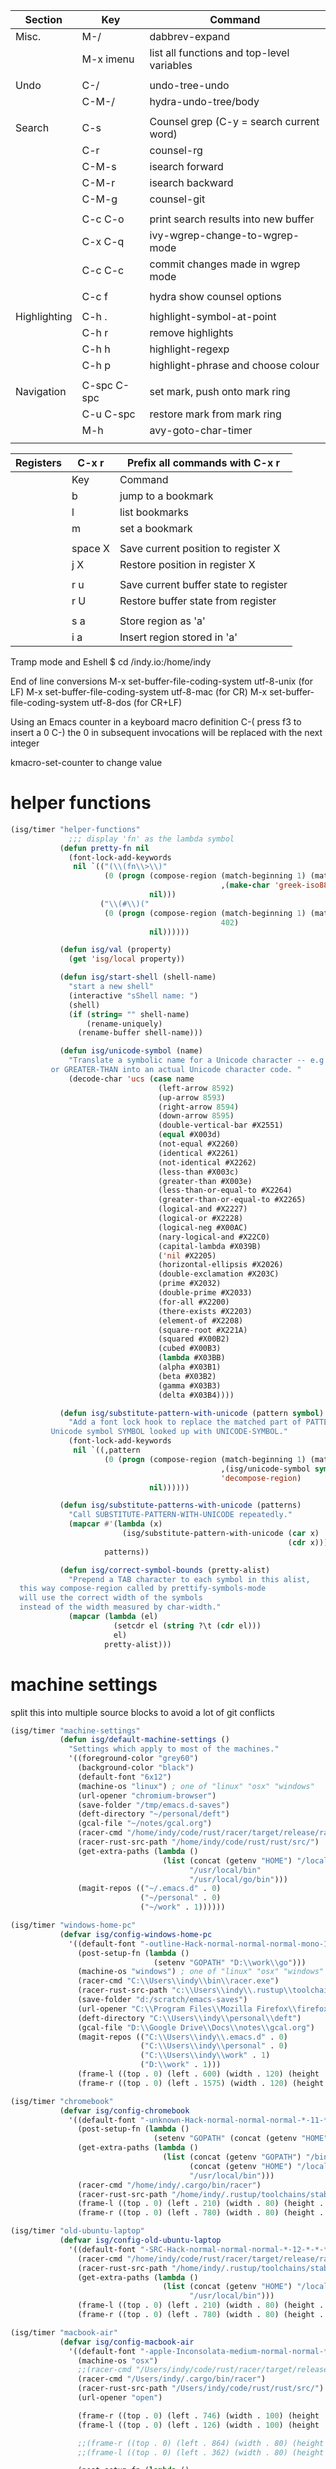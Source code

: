 
  |--------------+-------------+--------------------------------------------|
  | Section      | Key         | Command                                    |
  |--------------+-------------+--------------------------------------------|
  | Misc.        | M-/         | dabbrev-expand                             |
  |              | M-x imenu   | list all functions and top-level variables |
  |              |             |                                            |
  | Undo         | C-/         | undo-tree-undo                             |
  |              | C-M-/       | hydra-undo-tree/body                       |
  |              |             |                                            |
  | Search       | C-s         | Counsel grep (C-y = search current word)   |
  |              | C-r         | counsel-rg                                 |
  |              | C-M-s       | isearch forward                            |
  |              | C-M-r       | isearch backward                           |
  |              | C-M-g       | counsel-git                                |
  |              |             |                                            |
  |              | C-c C-o     | print search results into new buffer       |
  |              | C-x C-q     | ivy-wgrep-change-to-wgrep-mode             |
  |              | C-c C-c     | commit changes made in wgrep mode          |
  |              |             |                                            |
  |              | C-c f       | hydra show counsel options                 |
  |              |             |                                            |
  | Highlighting | C-h .       | highlight-symbol-at-point                  |
  |              | C-h r       | remove highlights                          |
  |              | C-h h       | highlight-regexp                           |
  |              | C-h p       | highlight-phrase and choose colour         |
  |              |             |                                            |
  | Navigation   | C-spc C-spc | set mark, push onto mark ring              |
  |              | C-u C-spc   | restore mark from mark ring                |
  |              | M-h         | avy-goto-char-timer                        |
  |              |             |                                            |
  |--------------+-------------+--------------------------------------------|

  |-----------+---------+---------------------------------------|
  | Registers | C-x r   | Prefix all commands with C-x r        |
  |-----------+---------+---------------------------------------|
  |           | Key     | Command                               |
  |-----------+---------+---------------------------------------|
  |           | b       | jump to a bookmark                    |
  |           | l       | list bookmarks                        |
  |           | m       | set a bookmark                        |
  |           |         |                                       |
  |           | space X | Save current position to register X   |
  |           | j X     | Restore position in register X        |
  |           |         |                                       |
  |           | r u     | Save current buffer state to register |
  |           | r U     | Restore buffer state from register    |
  |           |         |                                       |
  |           | s a     | Store region as 'a'                   |
  |           | i a     | Insert region stored in 'a'           |
  |-----------+---------+---------------------------------------|

  Tramp mode and Eshell
  $ cd /indy.io:/home/indy

  End of line conversions
  M-x set-buffer-file-coding-system utf-8-unix (for LF)
  M-x set-buffer-file-coding-system utf-8-mac (for CR)
  M-x set-buffer-file-coding-system utf-8-dos (for CR+LF)

  Using an Emacs counter in a keyboard macro definition
  C-(
  press f3 to insert a 0
  C-)
  the 0 in subsequent invocations will be replaced with the next integer

  kmacro-set-counter to change value

* helper functions
#+BEGIN_SRC emacs-lisp
  (isg/timer "helper-functions"
               ;;; display 'fn' as the lambda symbol
             (defun pretty-fn nil
               (font-lock-add-keywords
                nil `(("(\\(fn\\>\\)"
                       (0 (progn (compose-region (match-beginning 1) (match-end 1)
                                                 ,(make-char 'greek-iso8859-7 107))
                                 nil)))
                      ("\\(#\\)("
                       (0 (progn (compose-region (match-beginning 1) (match-end 1)
                                                 402)
                                 nil))))))

             (defun isg/val (property)
               (get 'isg/local property))

             (defun isg/start-shell (shell-name)
               "start a new shell"
               (interactive "sShell name: ")
               (shell)
               (if (string= "" shell-name)
                   (rename-uniquely)
                 (rename-buffer shell-name)))

             (defun isg/unicode-symbol (name)
               "Translate a symbolic name for a Unicode character -- e.g., LEFT-ARROW
           or GREATER-THAN into an actual Unicode character code. "
               (decode-char 'ucs (case name
                                   (left-arrow 8592)
                                   (up-arrow 8593)
                                   (right-arrow 8594)
                                   (down-arrow 8595)
                                   (double-vertical-bar #X2551)
                                   (equal #X003d)
                                   (not-equal #X2260)
                                   (identical #X2261)
                                   (not-identical #X2262)
                                   (less-than #X003c)
                                   (greater-than #X003e)
                                   (less-than-or-equal-to #X2264)
                                   (greater-than-or-equal-to #X2265)
                                   (logical-and #X2227)
                                   (logical-or #X2228)
                                   (logical-neg #X00AC)
                                   (nary-logical-and #X22C0)
                                   (capital-lambda #X039B)
                                   ('nil #X2205)
                                   (horizontal-ellipsis #X2026)
                                   (double-exclamation #X203C)
                                   (prime #X2032)
                                   (double-prime #X2033)
                                   (for-all #X2200)
                                   (there-exists #X2203)
                                   (element-of #X2208)
                                   (square-root #X221A)
                                   (squared #X00B2)
                                   (cubed #X00B3)
                                   (lambda #X03BB)
                                   (alpha #X03B1)
                                   (beta #X03B2)
                                   (gamma #X03B3)
                                   (delta #X03B4))))

             (defun isg/substitute-pattern-with-unicode (pattern symbol)
               "Add a font lock hook to replace the matched part of PATTERN with the
           Unicode symbol SYMBOL looked up with UNICODE-SYMBOL."
               (font-lock-add-keywords
                nil `((,pattern
                       (0 (progn (compose-region (match-beginning 1) (match-end 1)
                                                 ,(isg/unicode-symbol symbol)
                                                 'decompose-region)
                                 nil))))))

             (defun isg/substitute-patterns-with-unicode (patterns)
               "Call SUBSTITUTE-PATTERN-WITH-UNICODE repeatedly."
               (mapcar #'(lambda (x)
                           (isg/substitute-pattern-with-unicode (car x)
                                                                (cdr x)))
                       patterns))

             (defun isg/correct-symbol-bounds (pretty-alist)
               "Prepend a TAB character to each symbol in this alist,
    this way compose-region called by prettify-symbols-mode
    will use the correct width of the symbols
    instead of the width measured by char-width."
               (mapcar (lambda (el)
                         (setcdr el (string ?\t (cdr el)))
                         el)
                       pretty-alist)))

#+END_SRC

* machine settings
  split this into multiple source blocks to avoid a lot of git conflicts

#+BEGIN_SRC emacs-lisp
  (isg/timer "machine-settings"
             (defun isg/default-machine-settings ()
               "Settings which apply to most of the machines."
               '((foreground-color "grey60")
                 (background-color "black")
                 (default-font "6x12")
                 (machine-os "linux") ; one of "linux" "osx" "windows"
                 (url-opener "chromium-browser")
                 (save-folder "/tmp/emacs.d-saves")
                 (deft-directory "~/personal/deft")
                 (gcal-file "~/notes/gcal.org")
                 (racer-cmd "/home/indy/code/rust/racer/target/release/racer")
                 (racer-rust-src-path "/home/indy/code/rust/rust/src/")
                 (get-extra-paths (lambda ()
                                    (list (concat (getenv "HOME") "/local/bin")
                                          "/usr/local/bin"
                                          "/usr/local/go/bin")))
                 (magit-repos (("~/.emacs.d" . 0)
                               ("~/personal" . 0)
                               ("~/work" . 1))))))
#+END_SRC

#+BEGIN_SRC emacs-lisp
  (isg/timer "windows-home-pc"
             (defvar isg/config-windows-home-pc
               '((default-font "-outline-Hack-normal-normal-normal-mono-13-*-*-*-c-*-iso10646-1")
                 (post-setup-fn (lambda ()
                                  (setenv "GOPATH" "D:\\work\\go")))
                 (machine-os "windows") ; one of "linux" "osx" "windows"
                 (racer-cmd "C:\\Users\\indy\\bin\\racer.exe")
                 (racer-rust-src-path "c:\\Users\\indy\\.rustup\\toolchains\\nightly-x86_64-pc-windows-msvc\\lib\\rustlib\\src\\rust\\src\\")
                 (save-folder "d:/scratch/emacs-saves")
                 (url-opener "C:\\Program Files\\Mozilla Firefox\\firefox")
                 (deft-directory "C:\\Users\\indy\\personal\\deft")
                 (gcal-file "D:\\Google Drive\\Docs\\notes\\gcal.org")
                 (magit-repos (("C:\\Users\\indy\\.emacs.d" . 0)
                               ("C:\\Users\\indy\\personal" . 0)
                               ("C:\\Users\\indy\\work" . 1)
                               ("D:\\work" . 1)))
                 (frame-l ((top . 0) (left . 600) (width . 120) (height . 93)))
                 (frame-r ((top . 0) (left . 1575) (width . 120) (height . 93))))))

#+END_SRC

#+BEGIN_SRC emacs-lisp
  (isg/timer "chromebook"
             (defvar isg/config-chromebook
               '((default-font "-unknown-Hack-normal-normal-normal-*-11-*-*-*-m-0-iso10646-1")
                 (post-setup-fn (lambda ()
                                  (setenv "GOPATH" (concat (getenv "HOME") "/work/go"))))
                 (get-extra-paths (lambda ()
                                    (list (concat (getenv "GOPATH") "/bin")
                                          (concat (getenv "HOME") "/local/bin")
                                          "/usr/local/bin")))
                 (racer-cmd "/home/indy/.cargo/bin/racer")
                 (racer-rust-src-path "/home/indy/.rustup/toolchains/stable-x86_64-unknown-linux-gnu/lib/rustlib/src/rust/src")
                 (frame-l ((top . 0) (left . 210) (width . 80) (height . 59)))
                 (frame-r ((top . 0) (left . 780) (width . 80) (height . 59))))))

#+END_SRC

#+BEGIN_SRC emacs-lisp
  (isg/timer "old-ubuntu-laptop"
             (defvar isg/config-old-ubuntu-laptop
               '((default-font "-SRC-Hack-normal-normal-normal-*-12-*-*-*-m-0-iso10646-1")
                 (racer-cmd "/home/indy/code/rust/racer/target/release/racer")
                 (racer-rust-src-path "/home/indy/.rustup/toolchains/stable-x86_64-unknown-linux-gnu/lib/rustlib/src/rust/src")
                 (get-extra-paths (lambda ()
                                    (list (concat (getenv "HOME") "/local/bin")
                                          "/usr/local/bin")))
                 (frame-l ((top . 0) (left . 210) (width . 80) (height . 59)))
                 (frame-r ((top . 0) (left . 780) (width . 80) (height . 59))))))

#+END_SRC

#+BEGIN_SRC emacs-lisp
  (isg/timer "macbook-air"
             (defvar isg/config-macbook-air
               '((default-font "-apple-Inconsolata-medium-normal-normal-*-12-*-*-*-m-0-iso10646-1")
                 (machine-os "osx")
                 ;;(racer-cmd "/Users/indy/code/rust/racer/target/release/racer")
                 (racer-cmd "/Users/indy/.cargo/bin/racer")
                 (racer-rust-src-path "/Users/indy/code/rust/rust/src/")
                 (url-opener "open")

                 (frame-r ((top . 0) (left . 746) (width . 100) (height . 55)))
                 (frame-l ((top . 0) (left . 126) (width . 100) (height . 55)))

                 ;;(frame-r ((top . 0) (left . 864) (width . 80) (height . 55)))
                 ;;(frame-l ((top . 0) (left . 362) (width . 80) (height . 55)))

                 (post-setup-fn (lambda ()
                                  (setq inferior-lisp-program "lein repl"))))))

#+END_SRC

#+BEGIN_SRC emacs-lisp
  (isg/timer "ubuntu-vm"
             (defvar isg/config-ubuntu-vm
               '((default-font "-unknown-Inconsolata-normal-normal-normal-*-12-*-*-*-m-0-iso10646-1")
                 (get-extra-paths (lambda ()
                                    (list (concat (getenv "HOME") "/local/bin")
                                          "/usr/local/bin")))
                 (url-opener "firefox")
                 (frame-l ((top . 0) (left . 600) (width . 120) (height . 90)))
                 (frame-r ((top . 0) (left . 1500) (width . 120) (height . 90))))))

#+END_SRC

#+BEGIN_SRC emacs-lisp
  (defun isg/machine-settings ()
    "System specific overrides go here."
    (let ((sysname (system-name)))
      (cond
       ((string-match "^BERTRAND"  sysname) isg/config-windows-home-pc)
       ((string-match "^localhost" sysname) isg/config-chromebook)
       ((string-match "^socrates"  sysname) isg/config-old-ubuntu-laptop)
       ((string-match "^ernesto"   sysname) isg/config-macbook-air)
       ((string-match "^vb1604"    sysname) isg/config-ubuntu-vm))))

  (cl-labels ((load-settings (which)
                             (mapcar (lambda (pair)
                                       (put 'isg/local (car pair) (cadr pair)))
                                     which)))
    (load-settings (isg/default-machine-settings))
    (load-settings (isg/machine-settings)))
#+END_SRC


** obsolete machine settings
((string-match "^debian" system-name)  ; debian vm on ernesto
      '((post-setup-fn (lambda ()
                         (setq x-super-keysym 'meta)))))

     ((string-match "^che" system-name)  ; asus ul20a
      '((post-setup-fn (lambda ()
                         (setenv "GOPATH" (concat (getenv "HOME") "/scratch/go"))))
        (get-extra-paths (lambda ()
                           (list (concat (getenv "GOPATH") "/bin")
                                 (concat (getenv "HOME") "/local/bin")
                                 "/usr/local/bin"
                                 "/usr/local/go/bin")))
        ;; "/home/indy/code/rust/racer/target/release"

        (key-setup (([mouse-1] . nil)
                    ([double-mouse-1] . nil)
                    ([drag-mouse-1] . nil)
                    ([down-mouse-1] . nil)))))


     ((string-match "^raul" system-name)  ; eee 1000
      '((hyperspec-root "file:////home/user/docs/cl/HyperSpec/")
        ;; (default-font "-unknown-DejaVu Sans Mono-normal-normal-normal-*-20-*-*-*-m-0-fontset-startup")
        (post-setup-fn (lambda ()
                         (setenv "PATH"
                                 (concat
                                  (concat (getenv "HOME") "/local/bin:")
                                  "/usr/local/bin:"
                                  (getenv "PATH")))
                         ;;(isg/start-shell "default-shell")
                         (switch-to-buffer "*scratch*")))


        (frame-r ((top . 1) (left . 5) (width . 80) (height . 46)))
        (frame-l ((top . 0) (left . 509) (width . 80) (height . 46)))

        (key-setup (([mouse-1] . nil) ; accidently touching touchpad won't shift cursor
                    ([double-mouse-1] . nil)
                    ([drag-mouse-1] . nil)
                    ([down-mouse-1] . nil)))))


     ((string-match "^blue" system-name) ; G5 iMac at home
      '((default-font "-apple-andale mono-medium-r-normal--0-0-0-0-m-0-mac-roman")
        (machine-os "osx")
        (save-folder "~/.emacs.d/saves")
        (frame-r ((top . 20) (left . 320) (width . 80) (height . 71)))
        (frame-l ((top . 20) (left . 902) (width . 80) (height . 71)))))

     ((string-match "^GOSHCC" system-name)  ; GOSH PC
      '(
        (default-font "-outline-Courier New-normal-normal-normal-mono-13-*-*-*-c-*-fontset-startup")
        (machine-os "windows") ; one of "linux" "osx" "windows"
        (save-folder "~/emacs-saves")
        (post-setup-fn (lambda ()
                         (find-file "k:/Direct Marketing/Data Analyst/indy/notes/done.org")
                         (find-file "k:/Direct Marketing/Data Analyst/indy/notes/notes.org")
                         (find-file "k:/Direct Marketing/Data Analyst/indy/notes/tasks.org")))

        (frame-r ((top . 0) (left . 0) (width . 80) (height . 60)))
        (frame-l ((top . 20) (left . 510) (width . 80) (height . 60)))))


     ((equal system-name "green")         ; old laptop thrown out by orange
      '((hyperspec-root "file:///usr/share/common-lisp/isg/hyperspec/HyperSpec/")))


  ;; Windows
  ;; default font: "file:///usr/share/common-lisp/isg-hyperspec/HyperSpec/"
  ;; inferior lisp: "C:\\home\\bin\\sbcl\\sbcl.exe"
  ;; (post-setup-fn (lambda ()
  ;; ((setq exec-path (append exec-path '("c:\\home\\bin\\emacs-22.1\\bin")))
  ;; (load-file "~/.emacs.d/site-lisp/external/gnuserv.el")
  ;; (gnuserv-start)
  ;; (setq gnuserv-frame(selected-frame)))))

* frame-setup
#+BEGIN_SRC emacs-lisp
  (isg/timer "frame-setup"
             (defun isg/frame-setup ()
               (when (and (isg/val 'frame-r) (isg/val 'frame-l))
                 (setq initial-frame-alist (isg/val 'frame-r)
                       default-frame-alist (isg/val 'frame-l)))
               (add-to-list 'default-frame-alist
                            (cons 'font
                                  (isg/val 'default-font))))

             (isg/frame-setup)
             (make-frame)

             (if (fboundp 'scroll-bar-mode) (scroll-bar-mode -1))
             (if (fboundp 'tool-bar-mode) (tool-bar-mode -1))
             (if (fboundp 'menu-bar-mode) (menu-bar-mode -1)))
#+END_SRC

* essential packages
** magit
  |---------------+---------+---------------------|
  | Section       | Key     | Command             |
  |---------------+---------+---------------------|
  |               | C-c v   | magit-status        |
  |               | C-c C-c | magit-status        |
  |               |         |                     |
  |               | c c     | commit              |
  |               | C-c C-c | actually commit     |
  |               |         |                     |
  | Push/Pull     | F u     | pull                |
  |               | P u     | push                |
  |               |         |                     |
  | Staging       | s       | stage a file        |
  |               | S       | stage all files     |
  |               | u       | unstage file        |
  |               |         |                     |
  | Branching (b) | b b     | switch branch       |
  |               | b c     | checkout new branch |
  |               |         |                     |
  | Reset (X)     | X h     | hard reset          |
  |               |         |                     |
  | Stashing (z)  | z z     | stash               |
  |               | z p     | pop stash           |
  |               |         |                     |
  | Merging (m)   |         |                     |
  |---------------+---------+---------------------|


 #+BEGIN_SRC emacs-lisp
   (isg/timer "magit"
              (use-package magit
                :commands magit-status
                :init
                (global-set-key "\C-cv" 'magit-status)
                (global-set-key "\C-c\C-v" 'magit-status)
                (setq magit-repository-directories (isg/val 'magit-repos))
                :config
                (setq magit-push-always-verify nil)))
 #+END_SRC

*** magit rebasing (e.g. squashing commits)
    move cursor in magit window down to the earliest commit
    r i <- rebase interactive
    move past the first commit (leaving 'pick' next to it)

    's' next to any commit that should be squashed
    'f' for squash but discard this commit's log message
    'M-p' move the commit at point up
    'M-n' move the commit at point down
    'r' reword a commit

    C-c C-c <- commit changes


*** magit rebasing a feature branch on top of master

    make the current branch the feature branch

    r e
    select the master branch

*** magit merging a feature branch back into master
    (assuming that the current branch is the feature branch)

    b b
    checkout the master branch
    m m
    select the feature branch

    (now delete the feature branch)
    b k
    select the feature branch

*** magit pushing commits upstream
    P
    u

*** magit stashing
    z

** org

  |----------+---------+--------------------------------------------------|
  | Section  | Key     | Command                                          |
  |----------+---------+--------------------------------------------------|
  | Org Mode | C-c C-c | Eval code within BEGIN_SRC/END_SRC blocks        |
  |          | C-c '   | Open up a mini-buffer for editing the code block |
  |----------+---------+--------------------------------------------------|

#+BEGIN_SRC emacs-lisp
  (isg/timer "org"
             (use-package org-mode
               :mode "\\.org\\'"
               :init
               (use-package org-bullets
                 :init
                 (setq org-bullets-bullet-list '("▶")))
               (add-hook 'org-mode-hook (lambda ()
                                          (setq truncate-lines nil)
                                          (setq word-wrap t)
                                          (org-bullets-mode 1)))
               :config
               (setq org-hide-leading-stars t)
               (setq org-startup-folded t)))
#+END_SRC

       <2017-05-15 Mon>
       http://cestlaz.github.io/posts/using-emacs-26-gcal/
       https://www.youtube.com/watch?v=vO_RF2dK7M0
       https://github.com/myuhe/org-gcal.el

** hydra
#+BEGIN_SRC emacs-lisp
  (isg/timer "hydra"
             (use-package hydra
               :ensure t
               :config
               (setq hydra-lv nil)))  ; use echo area
#+END_SRC

** ivy + swiper + counsel

   ivy is a completion framework
   - It provides an interface to list, search, filter and perform actions on a collection of "things". These "things" can range from strings to buffers, Ivy doesn't really care. It just provides a way for the user to interact with this collection.

#+BEGIN_SRC emacs-lisp
  (isg/timer "ivy"
             (use-package ivy
               :demand t
               :delight
               :config
               (use-package ivy-rich)
               (ivy-set-display-transformer 'ivy-switch-buffer 'ivy-rich-switch-buffer-transformer)
               (setq ivy-virtual-abbreviate 'full
                     ivy-rich-switch-buffer-align-virtual-buffer t
                     ivy-rich-path-style 'abbrev)
               (ivy-mode 1)
               (setq ivy-use-virtual-buffers t
                     ivy-count-format "%d/%d ")))

  (isg/timer "swiper"
             (use-package swiper))

  (isg/timer "counsel"
             (use-package counsel
               :init
               (setq counsel-grep-base-command "rg -i -M 120 --no-heading --line-number --color never %s %s")
               (global-set-key (kbd "C-M-s") 'isearch-forward)
               (global-set-key (kbd "C-M-r") 'isearch-backward)

               (global-set-key (kbd "M-x") 'counsel-M-x)

               (global-set-key (kbd "M-x") 'counsel-M-x)
               ;; C-s copies the current symbol into the clipboard before starting counsel-grep
               (global-set-key (kbd "C-s")
                               (lambda ()
                                 (interactive)
                                 (if (buffer-file-name)
                                     ;; this is a buffer that can be saved to disk and counsel-grep'd
                                     (progn
                                       (save-buffer)
                                       (kill-new (format "%s" (or (thing-at-point 'symbol) "")))
                                       (counsel-grep-or-swiper))
                                   ;; otherwise stick to the normal isearch-forward
                                   (isearch-forward))))

               (global-set-key (kbd "C-r")
                               (lambda ()
                                 (interactive)
                                 (counsel-rg (format "%s" (or (thing-at-point 'symbol) "")))))

               (global-set-key (kbd "C-M-g") 'counsel-git)

               (global-set-key (kbd "C-x C-f") 'counsel-find-file)

               ;; use the hydra equivalents instead (C-c f ...)
               ;;
               ;; (global-set-key (kbd "C-x C-g") 'counsel-git)
               ;; (global-set-key (kbd "C-x C-r") 'counsel-rg)

               ;; I don't use these bindings - should learn what they do one day
               ;; (global-set-key (kbd "C-S-o") 'counsel-rhythmbox)
               (define-key read-expression-map (kbd "C-r") 'counsel-expression-history))


             (defhydra isg/hydra-counsel (:hint nil :color pink :exit t)
               "
          Counsel search
          ----------------------------------------------------
          Buffer   : _c_: counsel-grep  _o_: counsel-grep-or-swiper
          Files    : _r_: ripgrep       _d_: rgrep
          Filenames: _g_: git (file)    _f_: find file
          Misc     : _u_: function      _v_: variable  _l_: library _s_: symbol
          "
               ("r" (lambda ()
                      (interactive)
                      (counsel-rg (format "%s" (or (thing-at-point 'symbol) "")))))
               ("d" rgrep)

               ("c" counsel-grep)
               ("o" counsel-grep-or-swiper)

               ("f" counsel-find-file)
               ("g" counsel-git)

               ("u" counsel-describe-function)
               ("v" counsel-describe-variable)
               ("l" counsel-find-library)
               ("s" counsel-info-lookup-symbol)
               ("RET" nil "done" :color blue))

             (bind-keys ("C-c f"  . isg/hydra-counsel/body)))
   #+END_SRC

** company - auto completion
#+BEGIN_SRC emacs-lisp
  (isg/timer "company"
             (use-package company
               :defer t
               :delight
               :config
               (progn
                 ;; Reduce the time after which the company auto completion popup opens
                 ;; Reduce the number of characters before company kicks in
                 (setq company-idle-delay 0.8
                       company-minimum-prefix-length 3
                       company-show-numbers t
                       company-require-match nil
                       company-tooltip-align-annotations t
                       company-tooltip-margin 1
                       company-echo-delay 0
                       company-dabbrev-downcase nil
                       company-minimum-prefix-length 1
                       company-selection-wrap-around t
                       company-transformers '(company-sort-by-occurrence
                                              company-sort-by-backend-importance))
                 (push (apply-partially #'cl-remove-if
                                        (lambda (c) (string-match-p "\\`[0-9]+[f]*\\'" c)))
                       company-transformers)
                 (define-key company-active-map (kbd "C-n") 'company-select-next)
                 (define-key company-active-map (kbd "C-p") 'company-select-previous))))
#+END_SRC

** ibuffer
#+BEGIN_SRC emacs-lisp
  (isg/timer "ibuffer"
             (defalias 'list-buffers 'ibuffer)

             (setq ibuffer-saved-filter-groups
                   (quote (("default"
                            ("eshell" (mode . eshell-mode))
                            ("dired" (mode . dired-mode))
                            ("c" (mode . c-mode))
                            ("seni" (mode . seni-mode))
                            ("rust" (mode . rust-mode))
                            ("vue" (name . "\\.vue"))
                            ("js" (or (mode . js2-mode)
                                      (mode . rjsx-mode)))
                            ("purescript" (mode . purescript-mode))
                            ("haskell" (mode . haskell-mode))
                            ("go" (mode . go-mode))
                            ("glsl" (mode . glsl-mode))
                            ("org" (mode . org-mode))
                            ("web" (or
                                    (mode . html-mode)
                                    (mode . css-mode)))
                            ("emacs" (or
                                      (name . "^\\*scratch\\*$")
                                      (name . "^\\*Messages\\*$")))
                            ("magit" (name . "^\\*magit")))))
                   ibuffer-show-empty-filter-groups nil)

             (add-hook 'ibuffer-mode-hook
                       (lambda ()
                         (ibuffer-switch-to-saved-filter-groups "default"))))
#+END_SRC

* language modes
** language prep
#+BEGIN_SRC emacs-lisp
  (isg/timer "lang-prep"
             ;; the ligature config code uses -iterate and -zip-pair
             (use-package dash
               :demand t)

             ;; https://github.com/i-tu/Hasklig/issues/84

             (defun my-ligature-list (ligatures codepoint-start)
               "Create an alist of strings to replace with
                codepoints starting from codepoint-start."
               (let ((codepoints (-iterate '1+ codepoint-start (length ligatures))))
                 (-zip-pair ligatures codepoints)))

; list can be found at https://github.com/i-tu/Hasklig/blob/master/GlyphOrderAndAliasDB#L1588

             (defvar my-hasklig-ligatures
               (let* ((ligs '("&&" "***" "*>" "\\\\" "||" "|>" "::"
                              "==" "===" "==>" "=>" "=<<" "!!" ">>"
                              ">>=" ">>>" ">>-" ">-" "->" "-<" "-<<"
                              "<*" "<*>" "<|" "<|>" "<$>" "<>" "<-"
                              "<<" "<<<" "<+>" ".." "..." "++" "+++"
                              "/=" ":::" ">=>" "->>" "<=>" "<=<" "<->")))
                 (isg/correct-symbol-bounds (my-ligature-list ligs #Xe100)))))
#+END_SRC

** c
 #+BEGIN_SRC emacs-lisp
   (isg/timer "c"
              (add-hook 'c-mode-hook (lambda ()
                                       ;;(add-to-list (make-local-variable 'company-backends) 'company-clang)
                                       (setq comment-start "// "
                                             comment-end   "")
                                       (highlight-thing-mode)))

              (use-package cmake-mode
                :mode "CMakeLists\\.txt"))
 #+END_SRC
** clojure :disabled:
   #+BEGIN_SRC text
 (use-package cider
   :defer t
   :init
   (add-hook 'cider-mode-hook 'cider-turn-on-eldoc-mode))
   #+END_SRC

   #+BEGIN_SRC text
 (use-package clojure-mode
   :mode "\\.clj\\'"
   :config
   (define-key clojure-mode-map (kbd ")") 'sp-up-sexp)
   (pretty-fn))

 (setq nrepl-hide-special-buffers t)
   #+END_SRC
** csharp
#+BEGIN_SRC emacs-lisp
  (isg/timer "csharp"
             (use-package csharp-mode
               :mode "\\.cs\\'"
               :init
               :config
               (setq default-tab-width 4)))
#+END_SRC
** css
#+BEGIN_SRC emacs-lisp
  (isg/timer "css"
             (use-package css-mode
               :mode (("\\.css\\'" . css-mode)
                      ("\\.less\\'" . css-mode))
               :config
               (use-package rainbow-mode)
               (add-hook 'css-mode-hook 'rainbow-mode)
               (setq css-indent-offset 2))
             (add-to-list 'auto-mode-alist '("\\.less$" . css-mode)))
#+END_SRC
** dart :disabled:
 #+BEGIN_SRC text
 (use-package dart-mode
   :mode "\\.dart\\'"
   :config
   (setq dart-enable-analysis-server t))
 #+END_SRC

** elm :disabled:

  | key     | elm-repl                          |
  |---------+-----------------------------------|
  | C-c C-l | load the current file in a REPL   |
  | C-c C-p | push the current region to a REPL |

  #+BEGIN_SRC text
    (use-package elm-mode
      :mode "\\.elm\\'"
      :config
      (add-hook 'elm-mode-hook
                (lambda ()
                  (add-to-list (make-local-variable 'company-backends) 'company-elm)))

      (add-hook 'elm-mode-hook #'elm-oracle-setup-completion)

      ;; this line is a HACK so that auto-completion will work on Windows
      ;; TODO: find the root cause of this issue
      ;;
      ;;(elm-oracle--get-completions-cached "List.a"))
      )
  #+END_SRC

** glsl
#+BEGIN_SRC emacs-lisp
  (isg/timer "glsl"
             (use-package glsl-mode
               :mode (("\\.glsl\\'" . glsl-mode)
                      ("\\.vert\\'" . glsl-mode)
                      ("\\.frag\\'" . glsl-mode)
                      ("\\.geom\\'" . glsl-mode))
               :init
               (autoload 'glsl-mode "glsl-mode" nil t)))
#+END_SRC
** go
#+BEGIN_SRC emacs-lisp
  (isg/timer "go"
             (use-package go-mode
               :mode "\\.go\\'"
               :config
               (add-hook 'before-save-hook #'gofmt-before-save)))
#+END_SRC
** groovy :disabled:
 #+BEGIN_SRC text
  (add-to-list 'auto-mode-alist '("\\.gradle$" . groovy-mode))
 #+END_SRC
** haskell
   https://commercialhaskell.github.io/intero/
   https://github.com/commercialhaskell/intero

   formatting requires the hindent binary to be installed:
   https://github.com/commercialhaskell/hindent.git

| section    | key         | command                                        |
|------------+-------------+------------------------------------------------|
|            | C-c C-l     | load this module in the REPL                   |
|            |             |                                                |
|            | M-.         | jump to definition                             |
|            | C-c C-i     | show information of identifier at point        |
|            | C-c C-t     | display type of identifier at point            |
|            | C-c C-r     | automatically apply suggestions                |
|            | C-u C-c C-t | insert a type signature for the thing at point |
|            |             |                                                |
|            | C-c C-c     | evaluate the selected region in the REPL       |
|            | C-c C-k     | clear REPL                                     |
|            | C-c C-z     | switch to and from the REPL                    |
|            |             |                                                |
|            | C-c ! l     | see a list of errors                           |
|            | C-c ! n     | jump to next error                             |
|            | C-c ! p     | jump to previous error                         |
|            |             |                                                |
| formatting | C-M-\       | format selected region                         |
|            | M-q         | format current expression                      |

#+BEGIN_SRC emacs-lisp
  (isg/timer "haskell-config"
             (defun isg/haskell-config ()
               (interactive)
               (intero-mode)
               ;; use the Hasklig font for Haskell mode
               (setq buffer-face-mode-face '(:family "Hasklig"))
               (buffer-face-mode)
               ;; nice glyphs for haskell with hasklig
               (setq prettify-symbols-alist
                     (append my-hasklig-ligatures prettify-symbols-alist))
               (prettify-symbols-mode))

             (use-package haskell-mode
               :mode "\\.hs\\'"
               :init
               (use-package hindent :defer t)
               ;; (require 'hindent)
               (add-hook 'haskell-mode-hook 'isg/haskell-config)
               (add-hook 'haskell-mode-hook #'hindent-mode)
               :config
               (setq hindent-reformat-buffer-on-save t)))
#+END_SRC
** javascript

  | key     | command                                                                |
  |---------+------------------------------------------------------------------------|
  | C-c C-w | js2-mode-toggle-warnings-and-errors (stops annoying orange underlines) |
  |         |                                                                        |

 #+BEGIN_SRC emacs-lisp
   (isg/timer "javascript"
              (use-package js2-mode
                :mode (;; ("\\.js\\'" . js2-mode)
                       ("\\.es6\\'" . js2-mode))
                :init
                (use-package js-comint :defer t)
                (add-hook 'js2-mode-hook 'ws-butler-mode)
                :config
                (setq js2-basic-offset 2)
                (setq js-indent-level 2)
                (setq js2-global-externs '("require" "expect" "describe" "it" "beforeEach"))
                (define-key js2-mode-map (kbd "<tab>") #'company-indent-or-complete-common))
              (use-package rjsx-mode
                :mode "\\.js\\'"))
 #+END_SRC
** jsx
 #+BEGIN_SRC emacs-lisp
   (isg/timer "jsx"
              (use-package web-mode
                :mode (("\\.jsx\\'" . web-mode)
                       ("\\.tsx\\'" . web-mode))
                :init
                (add-hook 'web-mode-hook 'ws-butler-mode)
                ;;(when (string-equal "tsx" (file-name-extension buffer-file-name))
                ;;(setup-tide-mode))
                (defadvice web-mode-highlight-part (around tweak-jsx activate)
                  (if (equal web-mode-content-type "jsx")
                      (let ((web-mode-enable-part-face nil))
                        ad-do-it)
                    ad-do-it))))
 #+END_SRC
** markdown
 #+BEGIN_SRC emacs-lisp
   (isg/timer "markdown"
              (use-package markdown-mode
                :mode (("\\.md\\'" . markdown-mode)
                       ("\\.markdown\\'" . markdown-mode))))
 #+END_SRC
** nim :disabled:
 #+BEGIN_SRC text
 (use-package nim-mode
   :mode "\\.nim\\'")
 #+END_SRC

** purescript
#+BEGIN_SRC emacs-lisp
  (isg/timer "purescript"
             (use-package purescript-mode
               :mode "\\.purs\\'"
               :config
               (use-package psc-ide)
               (add-hook 'purescript-mode-hook 'setup-purescript-mode))

             (defun substitute-purescript-syntax-with-unicode ()
               (isg/substitute-patterns-with-unicode
                (list ;(cons "\\(<-\\)" 'left-arrow)
                                          ;(cons "\\(->\\)" 'right-arrow)
                                          ;(cons "\\(/=\\)" 'not-equal)
                 (cons "\\(()\\)" 'nil)
                 (cons "\\(/\\\\\\)" 'capital-lambda) ; /\ : should be nary-logical-and but that looks bad
                 (cons "\\<\\(forall\\)\\>" 'for-all)
                                          ;(cons "\\(&&\\)" 'logical-and)
                                          ;(cons "\\(||\\)" 'logical-or)
                 (cons "\\<\\(not\\)\\>" 'logical-neg)
                                          ;(cons "\\(>\\)\\[^=\\]" 'greater-than)
                                          ;(cons "\\(<\\)\\[^=\\]" 'less-than)
                                          ;(cons "[^>]\\(>=\\)" 'greater-than-or-equal-to) ; substitute >= but ignore >>=
                                          ;(cons "\\(<=\\)" 'less-than-or-equal-to)
                 (cons "\\(''\\)" 'double-prime)
                 (cons "\\('\\)" 'prime))))

             (defun setup-purescript-mode ()
               (interactive)
               (psc-ide-mode)
               (company-mode)
               (flycheck-mode)
               (turn-on-purescript-indentation)

               (substitute-purescript-syntax-with-unicode)

               ;; use the Hasklig font for Purescript mode
               (setq buffer-face-mode-face '(:family "Hasklig"))
               (buffer-face-mode)
               ;; nice glyphs for purescript with hasklig
               (setq prettify-symbols-alist (append my-hasklig-ligatures prettify-symbols-alist))
               (prettify-symbols-mode)))
#+END_SRC

   purescript syntax:
   | <>  | string concatenation  |
   | $   | infix apply           |
   | <<< | backwards composition |
   | >>> | forwards composition  |
   | >>= | bind                  |
   | =>  | double arrow          |
   |     |                       |

   emacs psc-ide mode:
   https://github.com/epost/psc-ide-emacs
   | C-c C-s | start server                                             |
   | C-c C-q | quit server                                              |
   | C-c C-b | rebuild the current module and get quick error reporting |
   | C-c C-t | show type for identifier under cursor                    |
   | C-c C-l | load all modules                                         |
   | M-.     | go to definition                                         |
   | M-,     | jump back                                                |
   | C-c C-i | add an import for the identifier under cursor            |
   | C-c C-c | case split the given type under cursor (really cool)     |
   | C-c C-a | add a clause for the function definition under cursor    |

   - make sure that the purescript project has been compiled.
   - after loading up a purescript file for the first time press C-c C-s to start the server

   pulp commands:
   | pulp init                    | sets up a folder                       |
   | pulp repl                    | type :? to see commands                |
   | pulp build                   |                                        |
   | pulp --psc-package build     | use psc-package for package management |
   | pulp build -O --to output.js | apply dead code elimination            |
   | pulp run                     |                                        |
   | pulp browserify              | prints code to stdout                  |

   repl:
   | :paste | enter multi-line input mode |
   | C-d    | exit multi-line input mode  |
   | :type  | shows type of an expression |
   | :kind  | shows the kind of a type    |
   | :r     | reload imported modules     |

   psc-package:
   https://github.com/purescript/psc-package

   psc-package commands
   | init      | create psc-package.json file        |
   | available | lists available packages            |
   | install   | $ psc-package install console       |
   | update    | update dependencies                 |
   | updates   | check all packages for new releases |

   $ mkdir hello_world
   $ cd hello_world
   $ psc-package init
   $ psc-package available
   $ psc-package install psci-support
   $ psc-package install lists
   $ psc-package install console

   <2017-09-28 Thu>
   https://github.com/purescript/psc-package/issues/34
   a lot of the psc-package commands fail on windows
   but if we're working with a pre-existing project then we can get by with using pulp


   bower:
   NOT RECOMMENDED - try to use psc-package instead
   $ bower install purescript-math --save


   flare is an easy to use library, easy to make cool interactive graphs
   pux - similar to the Elm architecture, Interactive React debugger can be wired in
   halogen - the hardest to understand library

   read purescript by example
   try out Pux or Flare
   come on #purescript on freenode
   video meetup
   try out Halogen
** reasonml
#+BEGIN_SRC emacs-lisp
  (isg/timer "reasonml"
             (defun shell-cmd (cmd)
               "Returns the stdout output of a shell command or nil if the command returned
        an error"
               (car (ignore-errors (apply 'process-lines (split-string cmd)))))

             (when (not (string-match "windows" (isg/val 'machine-os)))
               (let* ((refmt-bin (or (shell-cmd "refmt ----where")
                                     (shell-cmd "which refmt")))
                      (merlin-bin (or (shell-cmd "ocamlmerlin ----where")
                                      (shell-cmd "which ocamlmerlin")))
                      (merlin-base-dir (when merlin-bin
                                         (replace-regexp-in-string "bin/ocamlmerlin$" "" merlin-bin))))
                 ;; Add npm merlin.el to the emacs load path and tell emacs where to find ocamlmerlin
                 (when merlin-bin
                   (add-to-list 'load-path (concat merlin-base-dir "share/emacs/site-lisp/"))
                   (setq merlin-command merlin-bin))

                 (when refmt-bin
                   (setq refmt-command refmt-bin)))

               (require 'reason-mode)
               (require 'merlin)
               (add-hook 'reason-mode-hook (lambda ()
                                             (add-hook 'before-save-hook 'refmt-before-save)
                                             (merlin-mode)))

               (setq merlin-ac-setup t)))
#+END_SRC
** ruby
 #+BEGIN_SRC emacs-lisp
   (isg/timer "ruby"
              (add-to-list 'auto-mode-alist '("Rakefile" . ruby-mode)))
 #+END_SRC
** rust
   http://julienblanchard.com/2016/fancy-rust-development-with-emacs/

   cargo.el is a minor mode which allows us to run cargo commands from emacs like:
   | key         | command     |
   |-------------+-------------|
   | C-c C-c ret | cargo fmt   |
   | C-c C-c C-b | cargo build |
   | C-c C-c C-r | cargo run   |
   | C-c C-c C-t | cargo test  |

   cargo-process-run-bin


   one day try and get the lsp stuff working:
   https://christian.kellner.me/2017/05/31/language-server-protocol-lsp-rust-and-emacs/
   https://gist.github.com/jonathandturner/f529be1ed6e25f06952f0600dcfa9a3d
   last attempt at this was <2018-02-27 Tue> - tried it on the Mac, which should have been the easiest to get working. It took ages to compile, worked like the existing setup for a few minutes and then stopped working.

#+BEGIN_SRC emacs-lisp
  (isg/timer "rust"
             (use-package company-racer
               :defer t)

             (use-package rust-mode
               :mode "\\.rs\\'"
               :config
               (use-package cargo)
               (use-package flycheck-rust
                 :config
                 (add-hook 'flycheck-mode-hook #'flycheck-rust-setup))
               (use-package racer
                 :init
                 (setq racer-cmd (isg/val 'racer-cmd)
                       racer-rust-src-path (isg/val 'racer-rust-src-path))
                 :config
                 (add-hook 'racer-mode-hook #'eldoc-mode))

               (add-hook 'rust-mode-hook
                         '(lambda ()
                            (racer-mode)
                            (add-to-list (make-local-variable 'company-backends)
                                         'company-racer)
                            (cargo-minor-mode)
                            ;; Key binding to jump to method definition
                            (local-set-key (kbd "<tab>") #'company-indent-or-complete-common)
                            (local-set-key (kbd "M-.") #'racer-find-definition)))))

#+END_SRC
** scheme
#+BEGIN_SRC emacs-lisp
  (isg/timer "scheme"
             (add-hook 'scheme-mode-hook
                       (lambda ()
                         (define-key scheme-mode-map (kbd ")") 'sp-up-sexp))))
#+END_SRC
** seni
#+BEGIN_SRC emacs-lisp
  (isg/timer "seni"
             (autoload 'seni-mode "seni" nil t)
             (add-to-list 'auto-mode-alist '("\\.seni$" . seni-mode))
             (add-hook 'seni-mode-hook 'smartparens-strict-mode)
             (add-hook 'seni-mode-hook
                       (lambda ()
                         (define-key seni-mode-map (kbd ")") 'sp-up-sexp))))
#+END_SRC
** shader-mode
#+BEGIN_SRC emacs-lisp
  (isg/timer "shader"
             (use-package shader-mode
               :mode "\\.shader\\'"
               :config
               (setq shader-indent-offset 2)))
#+END_SRC
** sql

   to connect to a sql process, first open an sql file, then from that buffer run M-x sql-sqlite
   C-c C-c should now work

   to formatting the results in the *SQL* buffer:
   .headers on
   .mode column

  |---------+----------------+------------------------------|
  | Section | Key            | Command                      |
  |---------+----------------+------------------------------|
  | Sql     | M-x sql-sqlite |                              |
  |         | C-c C-c        | send paragraph to sql buffer |
  |         | C-c C-r        | send region to sql buffer    |
  |---------+----------------+------------------------------|

#+BEGIN_SRC emacs-lisp
  (isg/timer "sql"
             (add-to-list 'auto-mode-alist
                          '("\\.sql$" . (lambda ()
                                          (sql-mode)
                                          (sql-highlight-sqlite-keywords))))
             (add-to-list 'auto-mode-alist
                          '("\\.psql$" . (lambda ()
                                           (sql-mode)
                                           (sql-highlight-postgres-keywords)))))
#+END_SRC
** toml-mode
#+BEGIN_SRC emacs-lisp
  (isg/timer "toml"
             (use-package toml-mode
               :mode "\\.toml\\'"))
#+END_SRC
** typescript

|-----+---------------------------------------------------------------|
| key | description                                                   |
|-----+---------------------------------------------------------------|
| M-. | Jump to definition. With prefix arg, Jump to type definition. |
| M-, | Return to your pre-jump position.                             |
|-----+---------------------------------------------------------------|

|---------------------------------+--------------------------------------------------------|
| function                        | description                                            |
|---------------------------------+--------------------------------------------------------|
| M-x tide-restart-server         | Restart tsserver. to pickup tsconfig.json changes      |
| M-x tide-documentation-at-point | Show documentation for the symbol at point.            |
| M-x tide-references             | List all references to the symbol at point in a buffer |
| M-x tide-project-errors         | List all errors in the project                         |
| M-x tide-rename-symbol          | Rename all occurrences of the symbol at point.         |
| M-x tide-format                 | Format the current region or buffer.                   |
| M-x tide-fix                    | Apply code fix for the error at point.                 |
|---------------------------------+--------------------------------------------------------|


#+BEGIN_SRC emacs-lisp
  (isg/timer "typescript"
             (use-package typescript-mode
               :mode "\\.ts\\'"
               :config
               (use-package tide)
               (add-hook 'typescript-mode-hook 'setup-tide-mode))

             (defun setup-tide-mode ()
               (interactive)
               (tide-setup)
               (flycheck-mode t)
               (setq flycheck-check-syntax-automatically '(save mode-enabled))
               (eldoc-mode t)
               ;; company is an optional dependency. You have to
               ;; install it separately via package-install
               (company-mode t)
               (setq company-tooltip-align-annotations t)
               (tide-hl-identifier-mode +1)))
#+END_SRC
** vue
#+BEGIN_SRC emacs-lisp
  (isg/timer "vue"
             (use-package vue-mode
               :mode "\\.vue\\'"
               :config
               ;; 0, 1, or 2, representing (respectively) none, low, and high coloring
               (setq mmm-submode-decoration-level 2)))
#+END_SRC
** yaml
#+BEGIN_SRC emacs-lisp
  (isg/timer "yaml"
             (use-package yaml-mode
               :mode "\\.yaml\\'"))
#+END_SRC
* theming

  [[http://www.greghendershott.com/2017/02/emacs-themes.html]]

#+BEGIN_SRC emacs-lisp
  (isg/timer "theme-hydra"
             (defun isg/disable-all-themes ()
               (interactive)
               (mapc #'disable-theme custom-enabled-themes))

             (defvar isg/theme-hooks nil
               "((theme-id . function) ...)")

             (defun isg/add-theme-hook (theme-id hook-func)
               (add-to-list 'isg/theme-hooks (cons theme-id hook-func)))

             (defun isg/load-theme-advice (f theme-id &optional no-confirm no-enable &rest args)
               "Enhances `load-theme' in two ways:
  1. Disables enabled themes for a clean slate.
  2. Calls functions registered using `isg/add-theme-hook'."
               (unless no-enable
                 (isg/disable-all-themes))
               (prog1
                   (apply f theme-id no-confirm no-enable args)
                 (unless no-enable
                   (pcase (assq theme-id isg/theme-hooks)
                     (`(,_ . ,f) (funcall f))))))

             (advice-add 'load-theme
                         :around
                         #'isg/load-theme-advice)

             (use-package color-theme
               :defer t)

             (use-package color-theme-sanityinc-solarized
               :defer t)

             (add-to-list 'custom-theme-load-path "~/.emacs.d/themes/")
             (load-theme 'athens t)

             (defhydra isg/hydra-themes (:hint nil :color pink)
               "
  Themes
  ----------------------------------------------------
  _A_: Athens _S_: Solarized _s_: Solarized light
  _DEL_: none
  "
               ("A" (load-theme 'athens t))
               ("s" (load-theme 'sanityinc-solarized-light t))
               ("S" (load-theme 'sanityinc-solarized-dark t))
               ("DEL" (isg/disable-all-themes))
               ("RET" nil "done" :color blue))

             (bind-keys ("C-c w t"  . isg/hydra-themes/body)))
#+END_SRC
* misc helper packages
** avy - moving the cursor by searching
#+BEGIN_SRC emacs-lisp
  (isg/timer "avy"
             (use-package avy
               :bind ("M-h" . avy-goto-char-timer)))
#+END_SRC

** deft
#+BEGIN_SRC emacs-lisp
  (isg/timer "deft"
             (use-package deft
               :commands deft
               :config
               (setq deft-directory (isg/val 'deft-directory)
                     deft-extension "org"
                     deft-text-mode 'org-mode
                     deft-use-filename-as-title t
                     deft-auto-save-interval 5.0)))
#+END_SRC
** eshell

   access server via ssh in eshell with:
   $ cd /ssh:indy.io:

#+BEGIN_SRC emacs-lisp
  (isg/timer "eshell"
             (defun isg/start-eshell (shell-name)
               "SHELL-NAME the name of the shell."
               (interactive "sEshell name: ")
               (eshell)
               (if (string= "" shell-name)
                   (rename-uniquely)
                 (rename-buffer shell-name))))
#+END_SRC
** exec-path-from-shell
#+BEGIN_SRC emacs-lisp
  (isg/timer "exec-path"
             ;; have to ensure that this is run at startup so that 'cargo' can be
             ;; found when in rust mode and also so that the eshell works as expected
             ;;

             (use-package exec-path-from-shell
               :ensure t
               :demand t
               :config
               ;; (exec-path-from-shell-copy-env "TWITTER_CONSUMER_KEY")
               ;; (exec-path-from-shell-copy-env "TWITTER_CONSUMER_SECRET")
               ;; (exec-path-from-shell-copy-env "TWITTER_ACCESS_TOKEN")
               ;; (exec-path-from-shell-copy-env "TWITTER_ACCESS_TOKEN_SECRET")
               (if (not (string-equal (isg/val 'machine-os) "windows"))
                   (exec-path-from-shell-copy-env "GOPATH"))
               ;; (exec-path-from-shell-setenv "RUST_SRC_PATH" (isg/val 'racer-rust-src-path))
               (when (memq window-system '(mac ns))
                 (exec-path-from-shell-initialize))))
#+END_SRC

** flycheck
#+BEGIN_SRC emacs-lisp
  (isg/timer "flycheck"
             ;; setting up flycheck for eslint checks using instructions from:
             ;; http://codewinds.com/blog/2015-04-02-emacs-flycheck-eslint-jsx.html
             ;;
             ;; C-c ! l : see full list of errors
             ;; C-c ! n : next error
             ;; C-c ! p : previous error
             (use-package flycheck
               :delight
               :config
               (use-package pkg-info
                 :defer t)
               (setq-default flycheck-disabled-checkers
                             (list 'json-jsonlist
                                   'javascript-jshint ;; disable jshint since we prefer eslint checking
                                   'emacs-lisp-checkdoc))

               ;; use eslint with web-mode for jsx files
               (flycheck-add-mode 'javascript-eslint 'web-mode)
               ;; (setq flycheck-eslintrc "~/work/seni-web/.eslintrc.json")
               ;; customize flycheck temp file prefix
               (setq-default flycheck-temp-prefix ".flycheck")
               (setq flycheck-global-modes '(not go-mode org-mode))))
#+END_SRC
** highlight thing
#+BEGIN_SRC emacs-lisp
  (isg/timer "highlight"
             (use-package highlight-thing
               :config
               (setq highlight-thing-delay-seconds 0.5)
               (setq highlight-thing-exclude-thing-under-point t)))
#+END_SRC
** htmlize
#+BEGIN_SRC emacs-lisp
  (isg/timer "htmlize"
             (use-package htmlize
               :commands htmlize-buffer))
#+END_SRC
** smartparens-config
#+BEGIN_SRC emacs-lisp
  (isg/timer "smartparens"
             (use-package smartparens
               :delight)
             (use-package smartparens-config
               :ensure smartparens
               :delight
               :defer t
               :init
               (smartparens-global-mode t)
               (show-smartparens-global-mode t)
               (mapc (lambda (mode)
                       (add-hook (intern (format "%s-hook" (symbol-name mode))) 'smartparens-strict-mode))
                     sp--lisp-modes)
               ;; Conveniently set keys into the sp-keymap, limiting the keybinding to buffers
               ;; with SP mode activated
               (mapc (lambda (info)
                       (let ((key (kbd (car info)))
                             (function (car (cdr info))))
                         (define-key sp-keymap key function)))
                     '(("C-)" sp-up-sexp)
                       ("M-s" sp-splice-sexp)

                       ;; ("C-M-f" sp-forward-sexp)
                       ;; ("C-M-b" sp-backward-sexp)

                       ;; ("C-M-d" sp-down-sexp)
                       ;; ("C-M-a" sp-backward-down-sexp)
                       ;; ("C-S-a" sp-beginning-of-sexp)
                       ;; ("C-S-d" sp-end-of-sexp)

                       ;; ("C-M-e" sp-up-sexp)

                       ;; ("C-M-u" sp-backward-up-sexp)
                       ;; ("C-M-t" sp-transpose-sexp)

                       ;; ("C-M-n" sp-next-sexp)
                       ;; ("C-M-p" sp-previous-sexp)

                       ;; ("C-M-k" sp-kill-sexp)
                       ;; ("C-M-w" sp-copy-sexp)

                       ;; ("M-<delete>" sp-unwrap-sexp)
                       ;; ("M-<backspace>" sp-backward-unwrap-sexp)

                       ;; ("C-<right>" sp-forward-slurp-sexp)
                       ;; ("C-<left>" sp-forward-barf-sexp)
                       ;; ("C-M-<left>" sp-backward-slurp-sexp)
                       ;; ("C-M-<right>" sp-backward-barf-sexp)

                       ;; ("C-M-<delete>" sp-splice-sexp-killing-forward)
                       ;; ("C-M-<backspace>" sp-splice-sexp-killing-backward)
                       ;; ("C-S-<backspace>" sp-splice-sexp-killing-around)

                       ;; ("C-]" sp-select-next-thing-exchange)
                       ;; ("C-<left_bracket>" sp-select-previous-thing)
                       ;; ("C-M-]" sp-select-next-thing)

                       ;; ("M-F" sp-forward-symbol)
                       ;; ("M-B" sp-backward-symbol)

                       ;; ("H-t" sp-prefix-tag-object)
                       ;; ("H-p" sp-prefix-pair-object)
                       ;; ("H-s c" sp-convolute-sexp)
                       ;; ("H-s a" sp-absorb-sexp)
                       ;; ("H-s e" sp-emit-sexp)
                       ;; ("H-s p" sp-add-to-previous-sexp)
                       ;; ("H-s n" sp-add-to-next-sexp)
                       ;; ("H-s j" sp-join-sexp)
                       ;; ("H-s s" sp-split-sexp)
                       ))
               ;; This is from authors config, seems to let you jump to the end of the current
               ;; sexp with paren?
               (define-key emacs-lisp-mode-map (kbd ")") 'sp-up-sexp)
               ;; (define-key scheme-mode-map (kbd ")") 'sp-up-sexp)
               ;; (define-key clojure-mode-map (kbd ")") 'sp-up-sexp)
               ))
#+END_SRC
** undo-tree

   http://www.dr-qubit.org/undo-tree/undo-tree.el

  | key     | description                           |
  |---------+---------------------------------------|
  | C-x u   | undo-tree-visualize                   |
  | C-x r u | Save current buffer state to register |
  | C-x r U | Restore buffer state from register    |

#+BEGIN_SRC emacs-lisp
  (isg/timer "undo-tree"
             (use-package undo-tree
               :ensure t
               :delight
               :init
               (global-undo-tree-mode)
               :config
               ;; (global-set-key (kbd "<left>") 'undo-tree-undo)
               ;; (global-set-key (kbd "<right>") 'undo-tree-redo)
               (defhydra hydra-undo-tree (:color yellow :hint nil )
                 "
      _p_: undo  _n_: redo _s_: save _l_: load   "
                 ("p"   undo-tree-undo)
                 ("n"   undo-tree-redo)
                 ("s"   undo-tree-save-history)
                 ("l"   undo-tree-load-history)
                 ("u"   undo-tree-visualize "visualize" :color blue)
                 ("q"   nil "quit" :color blue))
               (global-set-key (kbd "C-M-/") 'hydra-undo-tree/body)))
#+END_SRC
** volatile-highlights

   When undoing text this highlights the changes

#+BEGIN_SRC emacs-lisp
  (isg/timer "volatile"
             (use-package volatile-highlights
               :demand t
               :delight
               :config
               (volatile-highlights-mode)))
#+END_SRC
** wgrep
#+BEGIN_SRC emacs-lisp
  (isg/timer "wgrep"
             (use-package wgrep
               :demand t))
#+END_SRC
** which key
#+BEGIN_SRC emacs-lisp
  (isg/timer "which-key"
             (use-package which-key
               :demand t
               :delight
               :config
               (which-key-mode)))
#+END_SRC
** ws-butler
#+BEGIN_SRC emacs-lisp
  (isg/timer "ws-butler"
             (use-package ws-butler
               :defer t))
#+END_SRC
* global settings
#+BEGIN_SRC emacs-lisp
    (isg/timer "global-settings"

               (let ((fn (isg/val 'post-setup-fn)))
                 (if fn (funcall fn)))

               (setq-default show-trailing-whitespace nil)
               (add-hook 'before-save-hook 'delete-trailing-whitespace)

               ;; Make sure it uses UTF-8 across the board
               (prefer-coding-system 'utf-8)
               (set-language-environment "UTF-8")
               (set-default-coding-systems 'utf-8)
               (set-terminal-coding-system 'utf-8)
               (set-keyboard-coding-system 'utf-8)
               (setq locale-coding-system 'utf-8)
               (setq default-file-name-coding-system 'utf-8)
               (when (display-graphic-p)
                 (setq x-select-request-type '(UTF8_STRING COMPOUND_TEXT TEXT STRING)))

               (autoload 'zap-up-to-char "misc"
                 "Kill up to, but not including ARGth occurrence of CHAR." t)

               ;; give buffers unique names
               (require 'uniquify)
               (setq uniquify-buffer-name-style 'post-forward)
               (global-auto-revert-mode t) ; reload files that have been changed outside of emacs
               (show-paren-mode t)
               (global-font-lock-mode t)
               (transient-mark-mode t) ; highlight selected text region
               (fset 'yes-or-no-p 'y-or-n-p)
               (setq-default font-lock-maximum-decoration t)
               (setq-default indent-tabs-mode nil)
               (blink-cursor-mode 0)
               (if (not (file-exists-p (isg/val 'save-folder)))
                   (make-directory (isg/val 'save-folder)))

               (when (fboundp 'windmove-default-keybindings)
                 (windmove-default-keybindings))
               (when (fboundp 'winner-mode)
                 (winner-mode 1))

               (setq ring-bell-function (lambda () (message "*beep*"))
                     browse-url-browser-function 'browse-url-generic
                     browse-url-generic-program (isg/val 'url-opener)
                     standard-indent 2
                     create-lockfiles nil        ; don't create lockfiles
                     x-select-enable-clipboard t
                     x-select-enable-primary t
                     save-interprogram-paste-before-kill t
                     apropos-do-all t
                     mouse-yank-at-point t
                     require-final-newline t
                     visible-bell t
                     ediff-window-setup-function 'ediff-setup-windows-plain
                     line-move-visual nil
                     line-number-mode t
                     european-calendar-style t
                     display-time-24hr-format t
                     default-tab-width 2
                     column-number-mode t
                     enable-local-variables nil  ; ignore local variables defined in files
                     inhibit-startup-message t
                     initial-scratch-message nil
                     backup-by-copying t         ; don't clobber symlinks
                     delete-old-versions t
                     kept-new-versions 6
                     kept-old-versions 2
                     version-control t           ; use versioned backups
                     create-lockfiles nil
                     backup-directory-alist `((".*" . ,temporary-file-directory))
                     auto-save-file-name-transforms `((".*" ,temporary-file-directory t)))

        ;;; os specific settings
               (cond
                ((string-match "osx" (isg/val 'machine-os))
                 (setq
                  mac-command-modifier 'meta
                  default-directory "~/"
                  multi-term-program "/bin/bash")

                 (fset 'insertPound "#")
                 (global-set-key (kbd "C-M-3") 'insertPound))
                ((string-match "linux" (isg/val 'machine-os))
                 (setq
                  default-directory "~/"
                  multi-term-program "/bin/bash")))

               ;; the standard set of company backends
               (setq company-backends '(company-semantic
                                        company-dabbrev-code
                                        company-dabbrev
                                        company-keywords))

               ;; turn on flychecking globally
               (add-hook 'after-init-hook #'global-flycheck-mode)
               (add-hook 'after-init-hook 'global-company-mode)

               (require 'tramp)
               (if (eq system-type 'windows-nt)
                   (setq tramp-default-method "plinkx"))

               (defhydra isg/hydra-text-scale (:hint nil :color pink)
                 "
        Text Scale
        ----------------------------------------------------
        _g_: greater
        _l_: lesser
        "
                 ("g" text-scale-increase)
                 ("l" text-scale-decrease)
                 ("RET" nil "done" :color blue))

               (bind-keys ("C-c w s"  . isg/hydra-text-scale/body)))



#+END_SRC
* global key settings
#+BEGIN_SRC emacs-lisp
  (isg/timer "global-key"
             ;; use winner mode keys for undo/redo operations on window configurations
             ;; C-c left
             ;; C-c right
             (global-set-key "\C-w"     'backward-kill-word)
             (global-set-key "\C-x\C-k" 'kill-region)
             (global-set-key "\C-c\C-k" 'kill-region)
             (global-set-key "\M-0" 'other-frame)
             (global-set-key "\M-o" 'other-window)
             (global-set-key "\M-m" 'call-last-kbd-macro)
             (global-set-key "\M-j" 'eval-print-last-sexp)

             (global-set-key (kbd "M-z") 'zap-up-to-char)

             (global-set-key "\C-c\C-f" 'flymake-mode)

             (global-set-key (kbd "C-M-;") 'comment-region)

             (global-set-key "\M-7" 'isg/start-shell)
             (global-set-key "\M-8" 'isg/start-eshell)

             (global-set-key (kbd "C-M-p") 'scroll-down-line)
             (global-set-key (kbd "C-M-n") 'scroll-up-line)

             (global-set-key "\M-n" 'forward-paragraph)
             (global-set-key "\M-p" 'backward-paragraph)
             (global-set-key (kbd "C-<return>") 'electric-newline-and-maybe-indent)

             (defun isg/machine-set-keys ()
               "set machine specific key bindings"
               (mapcar (lambda (kons)
                         (global-set-key (car kons) (cdr kons)))
                       (isg/val 'key-setup)))
             (isg/machine-set-keys))
#+END_SRC
